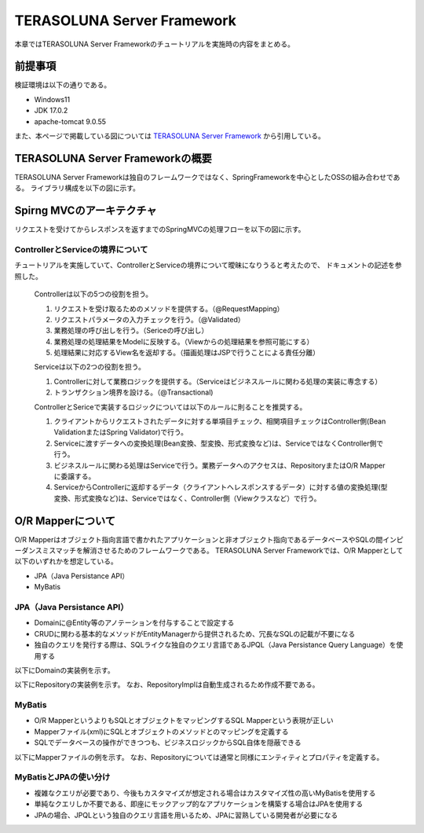 TERASOLUNA Server Framework
=====================================================
本章ではTERASOLUNA Server Frameworkのチュートリアルを実施時の内容をまとめる。

前提事項
--------
検証環境は以下の通りである。

* Windows11
* JDK 17.0.2
* apache-tomcat 9.0.55

また、本ページで掲載している図については `TERASOLUNA Server Framework <http://terasolunaorg.github.io/guideline/current/ja/index.html>`_ から引用している。

TERASOLUNA Server Frameworkの概要
------------------------------------------
TERASOLUNA Server Frameworkは独自のフレームワークではなく、SpringFrameworkを中心としたOSSの組み合わせである。
ライブラリ構成を以下の図に示す。

.. image:: http://terasolunaorg.github.io/guideline/current/ja/_images/introduction-software-stack.png

Spirng MVCのアーキテクチャ
------------------------------------------
リクエストを受けてからレスポンスを返すまでのSpringMVCの処理フローを以下の図に示す。

.. image:: http://terasolunaorg.github.io/guideline/current/ja/_images/RequestLifecycle.png

ControllerとServiceの境界について
^^^^^^^^^^^^^^^^^^^^^^^^^^^^^^^^^
チュートリアルを実施していて、ControllerとServiceの境界について曖昧になりうると考えたので、
ドキュメントの記述を参照した。

   Controllerは以下の5つの役割を担う。
   
   #. リクエストを受け取るためのメソッドを提供する。（@RequestMapping）
   
   #. リクエストパラメータの入力チェックを行う。（@Validated）
   
   #. 業務処理の呼び出しを行う。（Sericeの呼び出し）
   
   #. 業務処理の処理結果をModelに反映する。（Viewからの処理結果を参照可能にする）
   
   #. 処理結果に対応するView名を返却する。（描画処理はJSPで行うことによる責任分離）
   
   Serviceは以下の2つの役割を担う。
   
   #. Controllerに対して業務ロジックを提供する。（Serviceはビジネスルールに関わる処理の実装に専念する）
   
   #. トランザクション境界を設ける。（@Transactional)
   
   ControllerとSericeで実装するロジックについては以下のルールに則ることを推奨する。
   
   #. クライアントからリクエストされたデータに対する単項目チェック、相関項目チェックはController側(Bean ValidationまたはSpring Validator)で行う。
   
   #. Serviceに渡すデータへの変換処理(Bean変換、型変換、形式変換など)は、ServiceではなくController側で行う。
   
   #. ビジネスルールに関わる処理はServiceで行う。業務データへのアクセスは、RepositoryまたはO/R Mapperに委譲する。
   
   #. ServiceからControllerに返却するデータ（クライアントへレスポンスするデータ）に対する値の変換処理(型変換、形式変換など)は、Serviceではなく、Controller側（Viewクラスなど）で行う。



O/R Mapperについて
--------------------
O/R Mapperはオブジェクト指向言語で書かれたアプリケーションと非オブジェクト指向であるデータベースやSQLの間インピーダンスミスマッチを解消させるためのフレームワークである。
TERASOLUNA Server Frameworkでは、O/R Mapperとして以下のいずれかを想定している。

* JPA（Java Persistance API）
* MyBatis

JPA（Java Persistance API）
^^^^^^^^^^^^^^^^^^^^^^^^^^^

* Domainに@Entity等のアノテーションを付与することで設定する
* CRUDに関わる基本的なメソッドがEntityManagerから提供されるため、冗長なSQLの記載が不要になる
* 独自のクエリを発行する際は、SQLライクな独自のクエリ言語であるJPQL（Java Persistance Query Language）を使用する

以下にDomainの実装例を示す。

.. sourcecode:: java
   :linenos:

   package com.example.todo.domain.model;

   import java.io.Serializable;
   import java.util.Date;   
   import javax.persistence.Column;
   import javax.persistence.Entity;
   import javax.persistence.Id;
   import javax.persistence.Table;
   import javax.persistence.Temporal;
   import javax.persistence.TemporalType;   
   
   @Entity
   @Table(name = "todo")
   public class Todo implements Serializable {
       private static final long serialVersionUID = 1L;   
       
       @Id
       @Column(name = "todo_id")
       private String todoId;   
       @Column(name = "todo_title")
       private String todoTitle;   
       @Column(name = "finished")
       private boolean finished;   
       
       @Temporal(TemporalType.TIMESTAMP)
       @Column(name = "created_at")
       private Date createdAt;   
       public String getTodoId() {
           return todoId;
       }   
       public void setTodoId(String todoId) {
           this.todoId = todoId;
       }   
       public String getTodoTitle() {
           return todoTitle;
       }   
       public void setTodoTitle(String todoTitle) {
           this.todoTitle = todoTitle;
       }   
       public boolean isFinished() {
           return finished;
       }   
       public void setFinished(boolean finished) {
           this.finished = finished;
       }   
       public Date getCreatedAt() {
           return createdAt;
       }   
       public void setCreatedAt(Date createdAt) {
           this.createdAt = createdAt;
       }
   }

以下にRepositoryの実装例を示す。
なお、RepositoryImplは自動生成されるため作成不要である。

.. sourcecode:: java
   :linenos:

   package com.example.todo.domain.repository.todo;
   
   import org.springframework.data.jpa.repository.JpaRepository;
   import org.springframework.data.jpa.repository.Query;
   import org.springframework.data.repository.query.Param;
   
   import com.example.todo.domain.model.Todo;
   
   public interface TodoRepository extends JpaRepository<Todo, String> {
   
       @Query("SELECT COUNT(t) FROM Todo t WHERE t.finished = :finished")
       long countByFinished(@Param("finished") boolean finished);
   
   }

MyBatis
^^^^^^^^^^^^^^^^^^^^^^^^^^^

* O/R MapperというよりもSQLとオブジェクトをマッピングするSQL Mapperという表現が正しい
* Mapperファイル(xml)にSQLとオブジェクトのメソッドとのマッピングを定義する
* SQLでデータベースの操作ができつつも、ビジネスロジックからSQL自体を隠蔽できる

以下にMapperファイルの例を示す。
なお、Repositoryについては通常と同様にエンティティとプロパティを定義する。

.. sourcecode:: xml
   :linenos:

   <?xml version="1.0" encoding="UTF-8"?>
   <!DOCTYPE mapper PUBLIC "-//mybatis.org//DTD Mapper 3.0//EN"
       "http://mybatis.org/dtd/mybatis-3-mapper.dtd">
   
   <mapper namespace="com.example.todo.domain.repository.todo.TodoRepository">
   
       <resultMap id="todoResultMap" type="Todo">
           <id property="todoId" column="todo_id" />
           <result property="todoTitle" column="todo_title" />
           <result property="finished" column="finished" />
           <result property="createdAt" column="created_at" />
       </resultMap>
   
       <select id="findById" parameterType="String" resultMap="todoResultMap">
       <![CDATA[
           SELECT
               todo_id,
               todo_title,
               finished,
               created_at
           FROM
               todo
           WHERE
               todo_id = #.{todoId}
       ]]>
       </select>
   
       <select id="findAll" resultMap="todoResultMap">
       <![CDATA[
           SELECT
               todo_id,
               todo_title,
               finished,
               created_at
           FROM
               todo
       ]]>
       </select>
   
       <insert id="create" parameterType="Todo">
       <![CDATA[
           INSERT INTO todo
           (
               todo_id,
               todo_title,
               finished,
               created_at
           )
           VALUES
           (
               #.{todoId},
               #.{todoTitle},
               #.{finished},
               #.{createdAt}
           )
       ]]>
       </insert>
   
       <update id="update" parameterType="Todo">
       <![CDATA[
           UPDATE todo
           SET
               todo_title = #.{todoTitle},
               finished = #.{finished},
               created_at = #.{createdAt}
           WHERE
               todo_id = #.{todoId}
       ]]>
       </update>
   
       <delete id="delete" parameterType="Todo">
       <![CDATA[
           DELETE FROM
               todo
           WHERE
               todo_id = #.{todoId}
       ]]>
       </delete>
   
       <select id="countByFinished" parameterType="Boolean"
           resultType="Long">
       <![CDATA[
           SELECT
               COUNT(*)
           FROM
               todo
           WHERE
               finished = #.{finished}
       ]]>
       </select>
   
   </mapper>


MyBatisとJPAの使い分け
^^^^^^^^^^^^^^^^^^^^^^^^^^^
* 複雑なクエリが必要であり、今後もカスタマイズが想定される場合はカスタマイズ性の高いMyBatisを使用する
* 単純なクエリしか不要である、即座にモックアップ的なアプリケーションを構築する場合はJPAを使用する
* JPAの場合、JPQLという独自のクエリ言語を用いるため、JPAに習熟している開発者が必要になる
